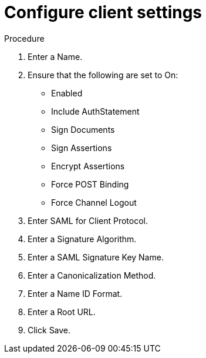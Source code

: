 [id="configure-client-settings"]

= Configure client settings

[role=_abstract]
.Procedure
. Enter a Name.
. Ensure that the following are set to On:
** Enabled
** Include AuthStatement
** Sign Documents
** Sign Assertions
** Encrypt Assertions
** Force POST Binding
** Force Channel Logout
. Enter SAML for Client Protocol.
. Enter a Signature Algorithm.
. Enter a SAML Signature Key Name.
. Enter a Canonicalization Method.
. Enter a Name ID Format.
. Enter a Root URL.
. Click Save.
